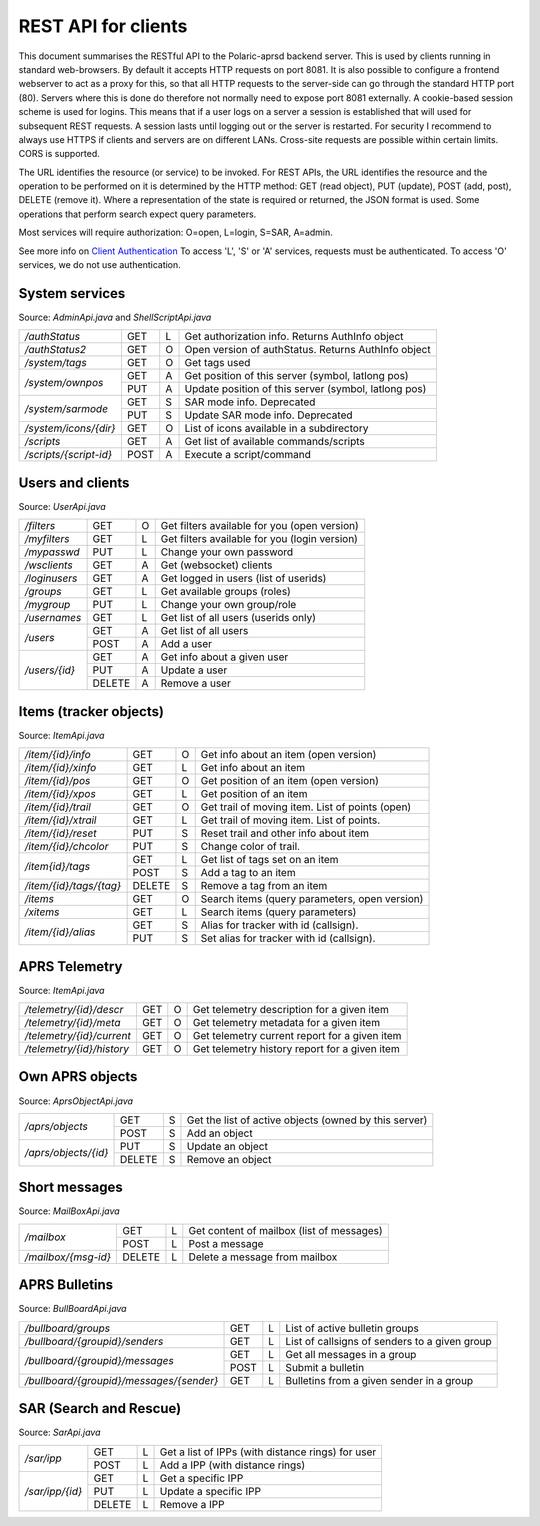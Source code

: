  
REST API for clients
====================

This document summarises the RESTful API to the Polaric-aprsd backend server. This is used by clients running in standard web-browsers. By default it accepts HTTP requests on port 8081. It is also possible to configure a frontend webserver to act as a proxy for this, so that all HTTP requests to the server-side can go through the standard HTTP port (80). Servers where this is done do therefore not normally need to expose port 8081 externally. A cookie-based session scheme is used for logins. This means that if a user logs on a server a session is established that will used for subsequent REST requests. A session lasts until logging out or the server is restarted. For security I recommend to always use HTTPS if clients and servers are on different LANs. Cross-site requests are possible within certain limits. CORS is supported.

The URL identifies the resource (or service) to be invoked. For REST APIs, the URL identifies the resource and the operation to be performed on it is determined by the HTTP method: GET (read object), PUT (update), POST (add, post), DELETE (remove it). Where a representation of the state is required or returned, the JSON format is used. Some operations that perform search expect query parameters.

Most services will require authorization: O=open, L=login, S=SAR, A=admin. 

See more info on `Client Authentication <https://polaricserver.readthedocs.io/en/latest/clientauth.html#client-authentication>`_ To access 'L', 'S' or 'A' services, requests must be authenticated. To access 'O' services, we do not use authentication. 



System services
---------------
Source: `AdminApi.java` and `ShellScriptApi.java`

+------------------------+-------+-+------------------------------------------------------+
|`/authStatus`           | GET   |L| Get authorization info. Returns AuthInfo object      |
+------------------------+-------+-+------------------------------------------------------+
|`/authStatus2`          | GET   |O| Open version of authStatus. Returns AuthInfo object  |
+------------------------+-------+-+------------------------------------------------------+
|`/system/tags`          | GET   |O| Get tags used                                        |
+------------------------+-------+-+------------------------------------------------------+
|`/system/ownpos`        | GET   |A| Get position of this server (symbol, latlong pos)    |
|                        +-------+-+------------------------------------------------------+
|                        | PUT   |A| Update position of this server (symbol, latlong pos) |
+------------------------+-------+-+------------------------------------------------------+
|`/system/sarmode`       | GET   |S| SAR mode info. Deprecated                            |
|                        +-------+-+------------------------------------------------------+
|                        | PUT   |S| Update SAR mode info. Deprecated                     |
+------------------------+-------+-+------------------------------------------------------+
|`/system/icons/{dir}`   | GET   |O| List of icons available in a subdirectory            |
+------------------------+-------+-+------------------------------------------------------+
|`/scripts`              | GET   |A| Get list of available commands/scripts               |
+------------------------+-------+-+------------------------------------------------------+
|`/scripts/{script-id}`  | POST  |A| Execute a script/command                             |
+------------------------+-------+-+------------------------------------------------------+

.. http:get:: /authStatus

   Returns AuthInfo object with authorization info about current session 
   
   :status 200: Ok
   :>json string userid: Userid if logged in
   :>json string groupid: Current role (group)
   :>json string callsign: HAM radio callsign (can be null)
   :>json string servercall: Identfier (callsign) of the server
   :>json boolean admin: True if admin privileges
   :>json boolean sar: True if SAR privileges (derived from role)
   :>json string tagsAuth: What tags that authorize you (regular expression)
   :>json string[] services: List of services of server instance 


.. http:get:: /system/tags

   Get list of all tags used on the system
    
   :status 200: Ok
   :status 401: Authentication failed
   :>jsonarr string tag: Tag used
   
   
.. http:get:: /system/ownpos

   Get position of this server (symbol, latlong pos) 
    
   :status 200: Ok
   :status 401: Authentication failed
   :status 403: Forbidden 
   :>json string sym: Symbol
   :>json string symtab: Symbol table
   :>json double[] pos: Position (longitude, latitude);
   

.. http:put:: /system/ownpos

   Aet position of this server (symbol, latlong pos) 
    
   :status 200: Ok
   :status 400: Couldn't parse input
   :status 401: Authentication failed
   :status 403: Forbidden 
   :>json string sym: Symbol
   :>json string symtab: Symbol table
   :>json double[] pos: Position (longitude, latitude);
   
   
.. http:get:: /system/sarmode

   Deprecated - do not use
   
   
.. http:put:: /system/sarmode

   Deprecated - do not use
   
   
.. http:get:: /system/icons/(dir)

   List of icons available in a subdirectory 
   
   :parameter userid: Unique indentifier of user
   :status 200: Ok 
   :status 500: Invalid file subdirectory for icons

   :>jsonarr string icon: Filename of icon
   
   
.. http:get:: /system/scripts

   Get list of available commands/scripts    
    
   :status 200: Ok
   :status 401: Authentication failed
   :status 403: Forbidden 
   :>jsonarr string name: Name (id) of script/command
   :>jsonarr string descr: Description
   

   
.. http:get:: /system/scripts/(script-id)

   Execute a command/scripts    

   :parameter script-id: Script identifier (name)
   :status 200: Ok 
   :status 401: Authentication failed
   :status 403: Forbidden 
   :status 400: Couldn't parse input
   :status 404: Script xxx not found
   :status 400: Script xxx: Missing arguments
   :status 400: Script xxx: Expected m arguments, got n
   :status 500: Script xxx: Exceeded max time. Killed!
   :status 500: Script xxx: (error-message from script)
   
   :>json string[] args: Arguments to be passed to the script

   
   
   
   
Users and clients
-----------------
Source: `UserApi.java`

+------------------------+-------+-+------------------------------------------------------+
|`/filters`              | GET   |O| Get filters available for you (open version)         |
+------------------------+-------+-+------------------------------------------------------+
|`/myfilters`            | GET   |L| Get filters available for you (login version)        |
+------------------------+-------+-+------------------------------------------------------+
|`/mypasswd`             | PUT   |L| Change your own password                             |
+------------------------+-------+-+------------------------------------------------------+
|`/wsclients`            | GET   |A| Get (websocket) clients                              |
+------------------------+-------+-+------------------------------------------------------+
|`/loginusers`           | GET   |A| Get logged in users (list of userids)                |
+------------------------+-------+-+------------------------------------------------------+
|`/groups`               | GET   |L| Get available groups (roles)                         |
+------------------------+-------+-+------------------------------------------------------+
|`/mygroup`              | PUT   |L| Change your own group/role                           |
+------------------------+-------+-+------------------------------------------------------+
|`/usernames`            | GET   |L| Get list of all users (userids only)                 |
+------------------------+-------+-+------------------------------------------------------+
|`/users`                | GET   |A| Get list of all users                                |
|                        +-------+-+------------------------------------------------------+
|                        | POST  |A| Add a user                                           |
+------------------------+-------+-+------------------------------------------------------+
|`/users/{id}`           | GET   |A| Get info about a given user                          |
|                        +-------+-+------------------------------------------------------+
|                        | PUT   |A| Update a user                                        |
|                        +-------+-+------------------------------------------------------+
|                        | DELETE|A| Remove a user                                        |
+------------------------+-------+-+------------------------------------------------------+

.. http:get:: /myfilters

   Returns a list of filters available for you as a logged in user. 
   
   :status 200: Ok
   :status 401: Authentication failed
   :>jsonarr string[] filter: Pair - filter name, description


.. http:get:: /mypasswd

   Change your own password. If you are Admin, you can change other's passwords as well.
   
   :status 200: Ok
   :status 401: Authentication failed
   :status 404: Unknown user
   :<json string passwd: New password
   
   
.. http:get:: /wsclients

   Get currently active clients to (the websocket interface)
   
   :status 200: Ok
   :status 401: Authentication failed
   :status 403: Forbidden
   :>jsonarr string uid: User id (IP-address:port)
   :>jsonarr string username: Login name (if logged in)
   :>jsonarr Date created: Time when client connection was created

   
.. http:get:: /groups

   Get groups (roles) available for logged in user
   
   :status 200: Ok 
   :status 401: Authentication failed
   :>jsonarr string gid: Group id
   
   

.. http:get:: /usernames

   Return a list of usernames (userids only)
   
   :status 200: Ok
   :status 401: Authentication failed
   :>jsonarr string uid: User id
   
   
.. http:get:: /users

   Return a list of users of the system
   
   :status 200: Ok
   :status 401: Authentication failed
   :status 403: Forbidden

   :>jsonarr string ident: User id
   :>jsonarr string name: Name
   :>jsonarr string callsign: HAM radio callsign (can be null)
   :>jsonarr Date lastused: Time when last logged in
   :>jsonarr string group: Primary group (role)
   :>jsonarr string altgroup: Secondary group (role)
   :>jsonarr boolean sar: True if SAR user (derived from primary group)
   :>jsonarr boolean admin: True if admin user
   :>jsonarr boolean suspend: True if suspended
   :>jsonarr string passwd: Always null
   
   
.. http:post:: /users

   Add a new user to the system
   
   :status 200: Ok
   :status 401: Authentication failed
   :status 403: Forbidden
   :status 400: Probable cause: User already exists
      
   :<jsonarr string ident: User id
   :<jsonarr string name: Name
   :<jsonarr string callsign: HAM radio callsign (can be null)
   :<jsonarr Date lastused: Time when last logged in
   :<jsonarr string group: Primary group (role)
   :<jsonarr string altgroup: Secondary group (role)
   :<jsonarr boolean sar: True if SAR user (derived from primary group)
   :<jsonarr boolean admin: True if admin user
   :<jsonarr boolean suspend: True if suspended
   :<jsonarr string passwd: Password for login
   

   
.. http:get:: /users/(userid)

   Return info about a particular user

   :parameter userid: Unique indentifier of user
   :status 200: Ok
   :status 401: Authentication failed
   :status 403: Forbidden
   :status 404: Unknown user
      
   :>jsonarr string ident: User id
   :>jsonarr string name: Name
   :>jsonarr string callsign: HAM radio callsign (can be null)
   :>jsonarr Date lastused: Time when last logged in
   :>jsonarr string group: Primary group (role)
   :>jsonarr string altgroup: Secondary group (role)
   :>jsonarr boolean sar: True if SAR user (derived from primary group)
   :>jsonarr boolean admin: True if admin user
   :>jsonarr boolean suspend: True if suspended
   :>jsonarr string passwd: Always null


.. http:put:: /users/(userid)

   Update a user
    
   :parameter userid: Unique indentifier of user
      
   :status 200: Ok
   :status 401: Authentication failed
   :status 403: Forbidden
   :status 404: Unknown user
   :status 400: Cannot parse input
   :status 404: Unknown group
   :status 404: Unknown alt group
        
   :<jsonarr string ident: User id
   :<jsonarr string name: Name
   :<jsonarr string callsign: HAM radio callsign (can be null)
   :<jsonarr Date lastused: Time when last logged in
   :<jsonarr string group: Primary group (role)
   :<jsonarr string altgroup: Secondary group (role)
   :<jsonarr boolean sar: True if SAR user (derived from primary group)
   :<jsonarr boolean admin: True if admin user
   :<jsonarr boolean suspend: True if suspended
   :<jsonarr string passwd: Password for login
   
   
.. http:delete:: /users/(userid)

   Remove a user
    
   :parameter userid: Unique indentifier of user
   :status 200: Ok
   :status 401: Authentication failed
   :status 403: Forbidden
   
   
Items (tracker objects)
-----------------------
Source: `ItemApi.java`

+------------------------+-------+-+------------------------------------------------------+
|`/item/{id}/info`       | GET   |O| Get info about an item (open version)                |
+------------------------+-------+-+------------------------------------------------------+
|`/item/{id}/xinfo`      | GET   |L| Get info about an item                               |
+------------------------+-------+-+------------------------------------------------------+
|`/item/{id}/pos`        | GET   |O| Get position of an item (open version)               |
+------------------------+-------+-+------------------------------------------------------+
|`/item/{id}/xpos`       | GET   |L| Get position of an item                              |
+------------------------+-------+-+------------------------------------------------------+
|`/item/{id}/trail`      | GET   |O| Get trail of moving item. List of points (open)      |
+------------------------+-------+-+------------------------------------------------------+
|`/item/{id}/xtrail`     | GET   |L| Get trail of moving item. List of points.            |
+------------------------+-------+-+------------------------------------------------------+
|`/item/{id}/reset`      | PUT   |S| Reset trail and other info about item                |
+------------------------+-------+-+------------------------------------------------------+
|`/item/{id}/chcolor`    | PUT   |S| Change color of trail.                               |
+------------------------+-------+-+------------------------------------------------------+
|`/item{id}/tags`        | GET   |L| Get list of tags set on an item                      |
|                        +-------+-+------------------------------------------------------+
|                        | POST  |S| Add a tag to an item                                 |
+------------------------+-------+-+------------------------------------------------------+
|`/item/{id}/tags/{tag}` | DELETE|S| Remove a tag from an item                            |
+------------------------+-------+-+------------------------------------------------------+
|`/items`                | GET   |O| Search items (query parameters, open version)        |
+------------------------+-------+-+------------------------------------------------------+
|`/xitems`               | GET   |L| Search items (query parameters)                      |
+------------------------+-------+-+------------------------------------------------------+
|`/item/{id}/alias`      | GET   |S| Alias for tracker with id (callsign).                |
|                        +-------+-+------------------------------------------------------+
|                        | PUT   |S| Set alias for tracker with id (callsign).            |
+------------------------+-------+-+------------------------------------------------------+

.. http:get:: /item/(id)/xinfo

   Returns info about a item (tracker). The full set of returned attributes depend on the type of item. Here we show what all items will have. 
   
   :parameter id: Identifier of tracker item (callsign)
   :status 200: Ok
   :status 401: Authentication failed
   :status 404: Unknown tracker item
   :status 403: Not authorized for access to item
   :status 500: Error
      
   :>json string type: Type of item 
   :>json string ident: Ident of item (callsign, etc)
   :>json descr: Description text 
   :>json string source: Name of source
   :>json double pos[]: Position of item (lon, lat)


.. http:get:: /item/(id)/xpos

   Returns position of an item (tracker).
   
   :parameter id: Identifier of tracker item (callsign)
   :status 200: Ok
   :status 401: Authentication failed
   :status 404: Unknown tracker item
   :status 403: Not aauthorized for access to item
   :status 500: Error

   :>json double pos[]: Position of item (lon, lat)   


.. http:get:: /item/(id)/xtrail

   Returns a trail of moving tracker. List of points. 
   
   :parameter id: Identifier of tracker item (callsign)
   :status 200: Ok
   :status 401: Authentication failed
   :status 404: Unknown tracker item
   :status 403: Not aauthorized for access to item
   :status 500: Error

   :>jsonarr Date time: Time of point 
   :>jsonarr int speed: Speed of tracker at point (km/h)
   :>jsonarr int course: Course of tracker at point (0-360 degrees)
   :>jsonarr int dist: Distance from previous point (meters)
   :>jsonarr string path: Digipeating path of APRS report

   
         
.. http:put:: /item/(id)/reset

   Reset trail and other info about item
  
   :status 401: Authentication failed
   :status 404: Unknown tracker item
   :status 403: Not authorized for access to item

   
   
.. http:put:: /item/(id)/chcolor

   Change colour of trail
     
   :status 401: Authentication failed
   :status 404: Unknown tracker item
   :status 401: Unauthorized for access to item
   

   
.. http:get:: /item/(id)/tags

   Returns list of tags set on the item
   
   :parameter id: Identifier of tracker item (callsign)
   :status 200: Ok
   :status 401: Authentication failed
   :status 404: Unknown tracker item
   :status 403: Not authorized for access to item   
  
   :>jsonarr string tag: Tag 

   
.. http:post:: /item/(id)/tags

   Add tags to the item
   
   :parameter id: Identifier of tracker item (callsign)
   :parameter tag: The tag to be added
      
   :status 200: Ok   
   :status 401: Authentication failed
   :status 404: Unknown tracker item
   :status 403: Not authorized for access to item
   :<jsonarr string tag: Tag to be added 
   
   
   
.. http:delete:: /item/(id)/tags/(tag)
   
   Remove a tag from the item

   :parameter id: Identifier of tracker item (callsign)
   :parameter tag: The tag to be removed
   
   :status 200: Ok   
   :status 401: Authentication failed
   :status 404: Unknown tracker item
   :status 403: Forbidden (or not authorized for access to item)
   
   
   
.. http:get:: /items

   Search items. Takes two query parameters: A search expression and a list of tags. The search return 
   items where the search expression matches callsign, name or description and where tags matches. 
   
   :form src: Search expression for matching ident/callsign and comment
   :form tags: Comma separated list of tags
   
   :status 200: Ok
   :status 401: Authentication failed
   :>jsonarr string ident: Ident or callsign for the item
   :>jsonarr name: Name of the item
   :>jsonarr alias: Alias of the item if set
   :>jsonarr double pos[]: Position of item (lon, lat)
   :>jsonarr Date updated: Time when item was last updated
   :>jsonarr string descr: Description 
   :>jsonarr int speed: Moving speed (km/h)
   :>jsonarr int course: Moving course (degrees)
   
   
.. http:get:: /item/(id)/alias

   Returns alias (and alternative icon) set on the item
   
   :parameter id: Identifier of tracker item (callsign)
   :status 200: Ok
   :status 401: Authentication failed
   :status 404: Unknown tracker item
   :status 403: Not authorized for access to item  
         
   :>json string alias: Alias (null if not set) 
   :>json string icon: Alternative icon (null if not set) 
   
   
.. http:put:: /item/(id)/alias

   Set alias (and alternative icon) on the item
   
   :parameter id: Identifier of tracker item (callsign)
   :status 200: Ok
   :status 401: Authentication failed
   :status 404: Unknown tracker item
   :status 401: Not authorized for access to item  
   :status 401: Alias can only be set by owner
   :status 400: Cannot parse input
         
   :<json string alias: Alias (null if not set) 
   :<json string icon: Alternative icon (null if not set) 
   
   
   
   
APRS Telemetry
--------------
Source: `ItemApi.java`

+-------------------------+-------+-+------------------------------------------------------+
|`/telemetry/{id}/descr`  | GET   |O| Get telemetry description for a given item           |
+-------------------------+-------+-+------------------------------------------------------+
|`/telemetry/{id}/meta`   | GET   |O| Get telemetry metadata for a given item              |
+-------------------------+-------+-+------------------------------------------------------+
|`/telemetry/{id}/current`| GET   |O| Get telemetry current report for a given item        |
+-------------------------+-------+-+------------------------------------------------------+
|`/telemetry/{id}/history`| GET   |O| Get telemetry history report for a given item        |
+-------------------------+-------+-+------------------------------------------------------+

.. http:get:: /telemetry/(id)/descr

   Returns a description for the given item 
   
   :parameter id: Identifier of item (callsign)
   :status 200: Ok
   :status 404: Unknown tracker item
   :status 404: No telemetry found
   :status 404: Telemetry is invalid
   
   :>json string descr: Description text
   
   
.. http:get:: /telemetry/(id)/meta

   Returns telemetry metadata for the given item 
   
   :parameter id: Identifier of item (callsign)
   :status 200: Ok
   :status 404: Unknown tracker item
   :status 404: No telemetry found
   :status 404: Telemetry is invalid
   
   :>json NumChannelMeta[] num: Metadata for numerical channels (string param, string unit, float[] eqns)
   :>json BinChannelMeta[] bin: Metadata for binary channels (string param, string unit, boolean bit, boolean use)
   
   
.. http:get:: /telemetry/(id)/current

   Returns current telemetry data (last reported) for the given item 
     
   :parameter id: Identifier of item (callsign)
   :status 200: Ok
   :status 404: Unknown tracker item
   :status 404: No telemetry found
   :status 404: Telemetry is invalid
   
   :>json int seq: sequence number?
   :>json Date time: Reported time 
   :>json float[] num: Numeric data values
   :>json boolean[] bin: Binary data values
   

.. http:get:: /telemetry/(id)/history

   Returns list of telemetry data reported earlier for the given item 

   :parameter id: Identifier of item (callsign)
   :status 200: Ok
   :status 404: Unknown tracker item
   :status 404: No telemetry found
   :status 404: Telemetry is invalid
   
   :>jsonarr int seq: sequence number?
   :>jsonarr Date time: Reported time 
   :>jsonarr float[] num: Numeric data values
   :>jsonarr boolean[] bin: Binary data values
   
   

Own APRS objects 
----------------
Source: `AprsObjectApi.java`

+------------------------+-------+-+------------------------------------------------------+
|`/aprs/objects`         | GET   |S| Get the list of active objects (owned by this server)|
|                        +-------+-+------------------------------------------------------+
|                        | POST  |S| Add an object                                        |
+------------------------+-------+-+------------------------------------------------------+
|`/aprs/objects/{id}`    | PUT   |S| Update an object                                     |
|                        +-------+-+------------------------------------------------------+
|                        | DELETE|S| Remove an object                                     |
+------------------------+-------+-+------------------------------------------------------+

.. http:get:: /aprs/objects

   Returns a list of active APRS objects owned by this server. 
   
   :status 200: Ok
   :>jsonarr string ident: Identifier (callsign) of APRS objects
   

.. http:post:: /aprs/objects

   Add an APRS object to this server 
   
   :status 200: Ok
   :status 401: Authentication failed
   :status 400: Object already exists
   :status 400: Invalid object. Couldn't post
   :status 500: Couldn't post object
   
   :<json string ident: Identifier (callsign) of APRS object
   :<json double[] pos: Position of APRS object (longitude, latitude)
   :<json char sym: Symbol 
   :<json char symtab: Symbol table 
   :<json string comment: Comment text
   :<json boolean perm: True if permanent;
   


.. http:put:: /aprs/objects

    Update an APRS object on this server 
   
   :status 200: Ok
   :status 401: Authentication failed
   :status 400: Object not found 
      
   :<json double[] pos: Position of APRS object (longitude, latitude)
   :<json char sym: Symbol 
   :<json char symtab: Symbol table 
   :<json string comment: Comment text
   
   
.. http:delete:: /aprs/objects/(id)

    Delete an APRS object from this server 
    
   :parameter id: Identifier of item (callsign)
   :status 200: Ok   
   :status 401: Authentication failed
   :status 400: Object not found 
   :status 500: Couldn't delete object
   

   
Short messages
--------------
Source: `MailBoxApi.java`

+------------------------+-------+-+------------------------------------------------------+
|`/mailbox`              | GET   |L| Get content of mailbox (list of messages)            |
|                        +-------+-+------------------------------------------------------+
|                        | POST  |L| Post a message                                       |
+------------------------+-------+-+------------------------------------------------------+
|`/mailbox/{msg-id}`     | DELETE|L| Delete a message from mailbox                        |
+------------------------+-------+-+------------------------------------------------------+

.. http:get:: /mailbox

   Returns the content of the user's mailbox (list of messsages)
   
   :status 200: Ok
   :status 401: Authentication failed
   :status 401: No mailbox available
   
   :>jsonarr long msgId: Unique identifier of message;
   :>jsonarr int  status: Delievery status -1=failure, 1=success  
   :>jsonarr Date time: Time of posting
   :>jsonarr string from: Sender (userid@node or callsign@APRS)  
   :>jsonarr string to: Recipient (userid@node or callsign@APRS)
   :>jsonarr boolean read: True if messsage is read by recipient
   :>jsonarr boolean outgoing: True if outgoing
   :>jsonarr string text: Content of messsage
        

.. http:post:: /mailbox

   Post a message to another user (or to APRS)
   
   :status 200: Ok
   :status 401: Authentication failed
   :status 400: Cannot parse input
   :status 404: Unknown from-address
   :status 404: Callsign is needed for raw APRS messages
   :status 404: Couldn't deliver message
   
   :<json long msgId: Unique identifier of message;
   :<json int  status: ignored  
   :<json Date time: Time of posting or null to use time now
   :<json string from: Should be null or match user that is posting
   :<json string to: Recipient (userid@node or callsign@APRS)
   :<json boolean read: ignored
   :<json boolean outgoing: ignored
   :<json string text: Content of messsage

      

.. http:delete:: /mailbox/(msgid)
   
   Delete an IPP
   
   :parameter msgid: Unique indentifier of message

   :status 200: Ok
   :status 401: Authentication failed
   :status 400: Message id must be a number
   
   
   
   
APRS Bulletins
--------------
Source: `BullBoardApi.java`

+-----------------------------------------+-----+-+-------------------------------------------------+
|`/bullboard/groups`                      | GET |L| List of active bulletin groups                  |
+-----------------------------------------+-----+-+-------------------------------------------------+
|`/bullboard/{groupid}/senders`           | GET |L| List of callsigns of senders to a given group   |
+-----------------------------------------+-----+-+-------------------------------------------------+
|`/bullboard/{groupid}/messages`          | GET |L| Get all messages in a group                     |
|                                         +-----+-+-------------------------------------------------+
|                                         | POST|L| Submit a bulletin                               |
+-----------------------------------------+-----+-+-------------------------------------------------+
|`/bullboard/{groupid}/messages/{sender}` | GET |L| Bulletins from a given sender in a group        |
+-----------------------------------------+-----+-+-------------------------------------------------+

.. http:get:: /bullboard/groups

   Returns a list of active bulleti groups

   :status 401: Authentication failed
   :status 200: Ok
   :>jsonarr string id: Group id 

   
.. http:get:: /bullboard/(groupid)/senders

   Returns a list of callsigns that have posted messages to the group
   
   :parameter groupid: Unique indentifier of group
   :status 200: Ok
   :status 401: Authentication failed
   :status 404: Group not found.
   
   :>jsonarr string id: Callsign of sender 


.. http:get:: /bullboard/(groupid)/messages

   Returns all messages in a group. Note that this returns a list of lists
    
   :parameter groupid: Unique indentifier of group
   :status 200: Ok
   :status 401: Authentication failed
   :status 404: Group not found.
   
   :>jsonarr string id: Callsign of sender 
   :>jsonarr Bulletin[]: List of bulletins (several attributes)
   
   
.. http:post:: /bullboard/(groupid)/messages

   Post a bulletin to a group
   
   :parameter groupid: Unique indentifier of group
   :status 200: Ok  
   :status 401: Authentication failed
   :status 403: No callsign registered for user.
   :status 400: Cannot parse input
   
   :<json string bullid: Index for bulletin
   :<json string groupid: Group identifier
   :<json string text: Text of bulletin
   

.. http:get:: /bullboard/(groupid)/messages/(sender)

   Returns messages in a group posted by a specific sender. Note that this returns a list of lists
   
   :parameter groupid: Unique indentifier of group
   :parameter sender: Callsign of sender
   
   :status 200: Ok
   :status 401: Authentication failed
   :status 404: Group not found.
   
   :>jsonarr string id: Callsign of sender 
   :>jsonarr Bulletin[]: List of bulletins (several attributes)

   
   
SAR (Search and Rescue)
-----------------------
Source: `SarApi.java`

+------------------------+-------+-+------------------------------------------------------+
|`/sar/ipp`              | GET   |L| Get a list of IPPs (with distance rings) for user    |
|                        +-------+-+------------------------------------------------------+
|                        | POST  |L| Add a IPP (with distance rings)                      |
+------------------------+-------+-+------------------------------------------------------+
|`/sar/ipp/{id}`         | GET   |L| Get a specific IPP                                   |
|                        +-------+-+------------------------------------------------------+
|                        | PUT   |L| Update a specific IPP                                |
|                        +-------+-+------------------------------------------------------+
|                        | DELETE|L| Remove a IPP                                         |
+------------------------+-------+-+------------------------------------------------------+

.. http:get:: /sar/ipp

   Returns a list of IPPs for the given user.
   
   :status 200: Ok
   :status 401: Authentication failed
   :status 500: No authorization info found.
   
   :>jsonarr string id: Unique identifier 
   :>jsonarr string descr: Descripttion of IPP
   :>jsonarr double[] pos: Position of IPP (longitude, latitude)
   :>jsonarr float p25: Radius (meters) of 25% distance ring 
   :>jsonarr float p50: Radius (meters) of 50% distance ring 
   :>jsonarr float p75: Radius (meters) of 75% distance ring 
   :>jsonarr float p95: Radius (meters) of 95% distance ring 
   
   
.. http:post:: /sar/ipp

   Add a IPP

   :status 200: Ok  
   :status 401: Authentication failed
   :status 500: No authorization info found.
   :status 400: Cannot parse input
   
   :<json string id: Unique identifier for ipp
   :<json string descr: Description of IPP
   :<json double[] pos: Position of IPP (longitude, latitude)
   :<json float p25: Radius (meters) of 25% distance ring 
   :<json float p50: Radius (meters) of 50% distance ring    
   :<json float p75: Radius (meters) of 75% distance ring 
   :<json float p95: Radius (meters) of 95% distance ring 

   
.. http:get:: /sar/ipp/(id)

   Returns a specific IPP
   
   :parameter id: Unique indentifier of IPP
   
   :status 200: Ok
   :status 401: Authentication failed
   :status 500: No authorization info found.
   :status 404: Not found.
   
   :>json string id: Unique identifier 
   :>json string descr: Descripttion of IPP
   :>json double[] pos: Position of IPP (longitude, latitude)
   :>json float p25: Radius (meters) of 25% distance ring 
   :>json float p50: Radius (meters) of 50% distance ring 
   :>json float p75: Radius (meters) of 75% distance ring 
   :>json float p95: Radius (meters) of 95% distance ring 
   
   
      
.. http:put:: /sar/ipp/(id)

   Update a specific IPP
   
   :parameter id: Unique indentifier of IPP
   
   :status 200: Ok
   :status 401: Authentication failed
   :status 500: No authorization info found. 
   :status 400: Cannot parse input
   :status 404: Not found.
   
   :<json string id: Unique identifier 
   :<json string descr: Descripttion of IPP
   :<json double[] pos: Position of IPP (longitude, latitude)
   :<json float p25: Radius (meters) of 25% distance ring 
   :<json float p50: Radius (meters) of 50% distance ring 
   :<json float p75: Radius (meters) of 75% distance ring 
   :<json float p95: Radius (meters) of 95% distance ring 
   
   

.. http:delete:: /sar/ipp/(id)
   
   Delete an IPP
   
   :parameter id: Unique indentifier of IPP

   :status 200: Ok
   :status 401: Authentication failed
   :status 500: No authorization info found.

